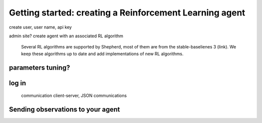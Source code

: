 Getting started: creating a Reinforcement Learning agent
========================================================

create user, user name, api key

admin site?
create agent with an associated RL algorithm

 Several RL algorithms are supported by Shepherd, most of them are from the stable-baselienes 3 (link). We keep these algorithms up to date and add implementations of new RL algorithms.


parameters tuning?
------------------


log in
------
 communication client-server, JSON communications


Sending observations to your agent
----------------------------------

